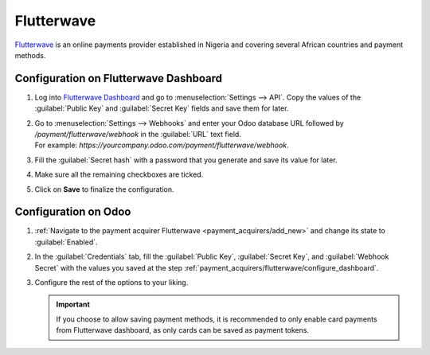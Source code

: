 ===========
Flutterwave
===========

`Flutterwave <https://flutterwave.com/>`_ is an online payments provider established in Nigeria and
covering several African countries and payment methods.

.. _payment_acquirers/flutterwave/configure_dashboard:

Configuration on Flutterwave Dashboard
======================================

#. Log into `Flutterwave Dashboard <https://dashboard.flutterwave.com/>`_ and go to
   :menuselection:`Settings --> API`. Copy the values of the :guilabel:`Public Key` and
   :guilabel:`Secret Key` fields and save them for later.
#. | Go to :menuselection:`Settings --> Webhooks` and enter your Odoo database URL followed by
     `/payment/flutterwave/webhook` in the :guilabel:`URL` text field.
   | For example: `https://yourcompany.odoo.com/payment/flutterwave/webhook`.
#. Fill the :guilabel:`Secret hash` with a password that you generate and save its value for later.
#. Make sure all the remaining checkboxes are ticked.
#. Click on **Save** to finalize the configuration.

.. _payment_acquirers/flutterwave/configure_odoo:

Configuration on Odoo
=====================

#. :ref:`Navigate to the payment acquirer Flutterwave <payment_acquirers/add_new>` and change its
   state to :guilabel:`Enabled`.
#. In the :guilabel:`Credentials` tab, fill the :guilabel:`Public Key`, :guilabel:`Secret Key`, and
   :guilabel:`Webhook Secret` with the values you saved at the step
   :ref:`payment_acquirers/flutterwave/configure_dashboard`.
#. Configure the rest of the options to your liking.

   .. important::
      If you choose to allow saving payment methods, it is recommended to only enable card payments
      from Flutterwave dashboard, as only cards can be saved as payment tokens.

.. seealso::
   - :doc:`../payment_acquirers`
